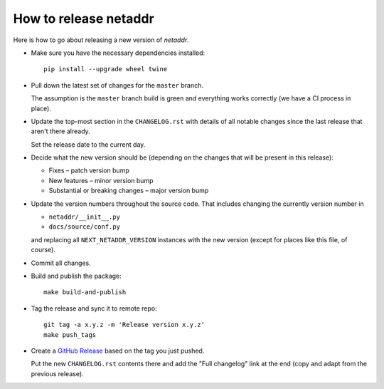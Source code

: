----------------------
How to release netaddr
----------------------

Here is how to go about releasing a new version of `netaddr`.

* Make sure you have the necessary dependencies installed:

  ::

    pip install --upgrade wheel twine

* Pull down the latest set of changes for the ``master`` branch.

  The assumption is the ``master`` branch build is green and everything works correctly
  (we have a CI process in place).

* Update the top-most section in the ``CHANGELOG.rst`` with details of all notable
  changes since the last release that aren't there already.

  Set the release date to the current day.

* Decide what the new version should be (depending on the changes that will be present
  in this release):

  * Fixes – patch version bump
  * New features – minor version bump
  * Substantial or breaking changes – major version bump

* Update the version numbers throughout the source code. That includes changing the currently
  version number in

  - ``netaddr/__init__.py``
  - ``docs/source/conf.py``

  and replacing all ``NEXT_NETADDR_VERSION`` instances with the new version (except for places
  like this file, of course).

* Commit all changes.

* Build and publish the package::

    make build-and-publish

* Tag the release and sync it to remote repo::

    git tag -a x.y.z -m 'Release version x.y.z'
    make push_tags

* Create a `GitHub Release <https://github.com/netaddr/netaddr/releases/new>`_ based on
  the tag you just pushed.

  Put the new ``CHANGELOG.rst`` contents there and add the "Full changelog" link at the
  end (copy and adapt from the previous release).

